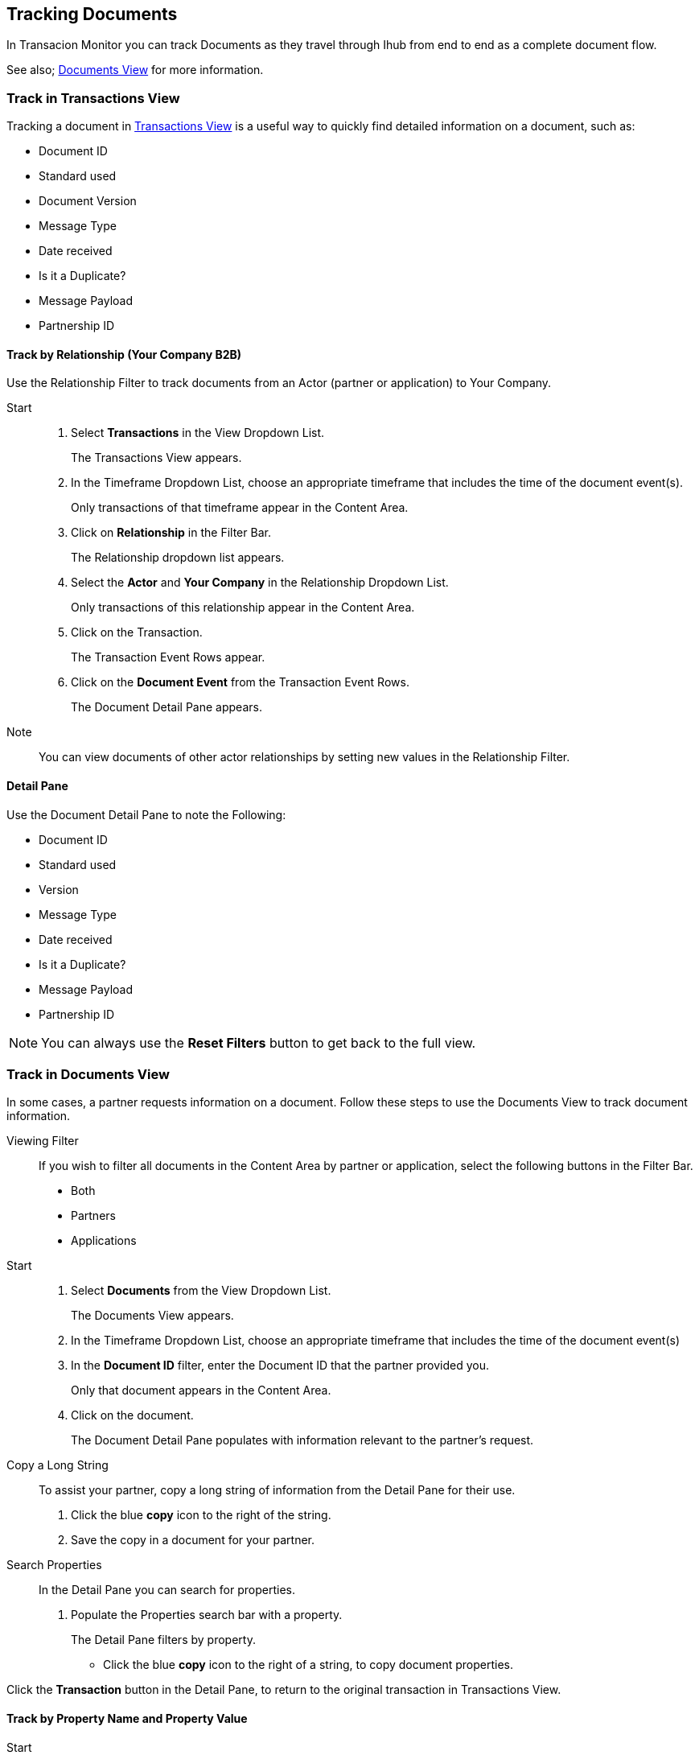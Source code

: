== Tracking Documents

In Transacion Monitor you can track Documents as they travel through Ihub from end to end as a complete document flow.

See also; xref:central-pane-elements.adoc#documents-view[Documents View] for more information.

=== Track in Transactions View
Tracking a document in xref:transactions-view.adoc[Transactions View] is a useful way to quickly find detailed information on a document, such as:

* Document ID
* Standard used 
* Document Version
* Message Type
* Date received
* Is it a Duplicate?
* Message Payload
* Partnership ID

//-

==== Track by Relationship (Your Company B2B)
Use the Relationship Filter to track documents from an Actor (partner or application) to Your Company.

Start::
. Select *Transactions* in the View Dropdown List.
+
The Transactions View appears.
. In the Timeframe Dropdown List, choose an appropriate timeframe that includes the time of the document event(s).
+ 
Only transactions of that timeframe appear in the Content Area.
. Click on *Relationship* in the Filter Bar.
+
The Relationship dropdown list appears.
. Select the *Actor* and *Your Company* in the Relationship Dropdown List.
+ 
Only transactions of this relationship appear in the Content Area.
. Click on the Transaction.
+ 
The Transaction Event Rows appear.
. Click on the *Document Event* from the Transaction Event Rows.
+ 
The Document Detail Pane appears.

Note:: You can view documents of other actor relationships by setting new values in the Relationship Filter.

==== Detail Pane
Use the Document Detail Pane to note the Following:

* Document ID
* Standard used 
* Version
* Message Type
* Date received
* Is it a Duplicate?
* Message Payload
* Partnership ID

NOTE: You can always use the *Reset Filters* button to get back to the full view.

=== Track in Documents View
In some cases, a partner requests information on a document. Follow these steps to use the Documents View to track document information.

Viewing Filter::
If you wish to filter all documents in the Content Area by partner or application, select the following buttons in the Filter Bar.

** Both
** Partners
** Applications

Start::
. Select *Documents* from the View Dropdown List.
+
The Documents View appears.
. In the Timeframe Dropdown List, choose an appropriate timeframe that includes the time of the document event(s)
. In the *Document ID* filter, enter the Document ID that the partner provided you.
+
Only that document appears in the Content Area.
. Click on the document.
+
The Document Detail Pane populates with information relevant to the partner's request.
+
Copy a Long String::
To assist your partner, copy a long string of information from the Detail Pane for their use.
. Click the blue *copy* icon to the right of the string.
. Save the copy in a document for your partner.

Search Properties::
In the Detail Pane you can search for properties.
. Populate the Properties search bar with a property.
+
The Detail Pane filters by property.

* Click the blue *copy* icon to the right of a string, to copy document properties.

//-
Click the *Transaction* button in the Detail Pane, to return to the original transaction in Transactions View.

==== Track by Property Name and Property Value
Start::
. Select *Documents* in the View Dropdown List
+
The Documents View appears.
. In the Timeframe Dropdown List, choose an appropriate timeframe that includes the time of the document event(s).
. Click on *Property Name* in the Filter Bar.
+
The Property Name Dropdown List appears.
. Click on the Property Name you are tracking with.
* Example: Interchange Control Number (system)
+
Documents with that property appear in the Content Area.
. Enter a Property Value that is valid to the Property Name, in the *Property Value* tab on the Filter Bar.
* Example: Number (Nine Digits) 
. Only Documents with that Property Name and Property Value appear in the Content Area.

==== Track by Document Standard
Start::
. Select *Documents* in the View Dropdown List
+
The Documents View appears.
. In the Timeframe Dropdown List, choose an appropriate timeframe that includes the time of the document event(s).
. Click on *Standard* in the Filter Bar.
+ 
The Standard Dropdown List appears.
. Click on the Standard.
* Example: X12
+
Only documents with that standard appear in the Content Area.

//-
Apply other filters such as: Property Name, Property Value, and Relationship to further track documents in the Documents View.

NOTE: You can always use the *Reset Filters* button to get back to the full view.